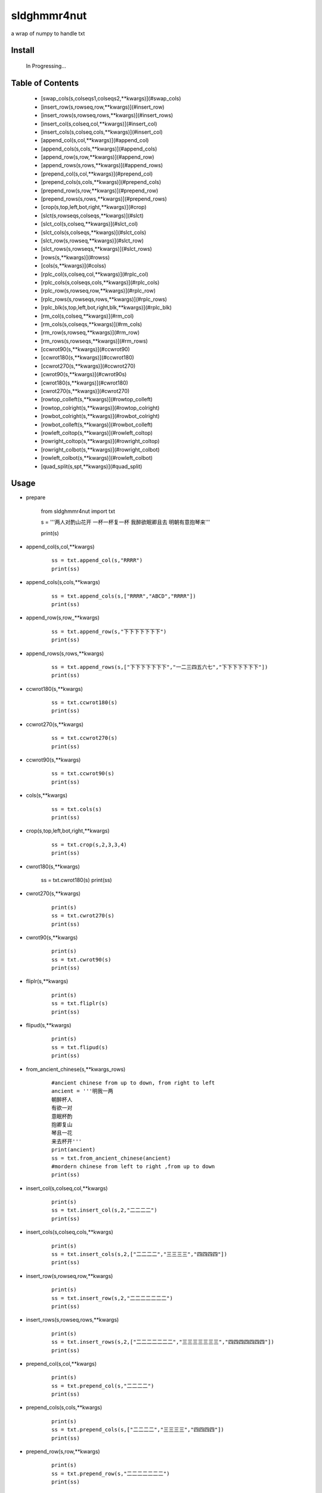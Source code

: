 sldghmmr4nut
------------
a wrap of numpy to handle txt

Install
=======

    In Progressing... 


Table of Contents
=================

   * [swap_cols(s,colseqs1,colseqs2,**kwargs)](#swap_cols)
   * [insert_row(s,rowseq,row,**kwargs)](#insert_row)
   * [insert_rows(s,rowseq,rows,**kwargs)](#insert_rows)
   * [insert_col(s,colseq,col,**kwargs)](#insert_col)
   * [insert_cols(s,colseq,cols,**kwargs)](#insert_col)
   * [append_col(s,col,**kwargs)](#append_col)
   * [append_cols(s,cols,**kwargs)](#append_cols)
   * [append_row(s,row,**kwargs)](#append_row)
   * [append_rows(s,rows,**kwargs)](#append_rows)
   * [prepend_col(s,col,**kwargs)](#prepend_col)
   * [prepend_cols(s,cols,**kwargs)](#prepend_cols)
   * [prepend_row(s,row,**kwargs)](#prepend_row)
   * [prepend_rows(s,rows,**kwargs)](#prepend_rows)
   * [crop(s,top,left,bot,right,**kwargs)](#crop)
   * [slct(s,rowseqs,colseqs,**kwargs)](#slct)
   * [slct_col(s,colseq,**kwargs)](#slct_col)
   * [slct_cols(s,colseqs,**kwargs)](#slct_cols)
   * [slct_row(s,rowseq,**kwargs)](#slct_row)
   * [slct_rows(s,rowseqs,**kwargs)](#slct_rows)
   * [rows(s,**kwargs)](#rowss)
   * [cols(s,**kwargs)](#colss)
   * [rplc_col(s,colseq,col,**kwargs)](#rplc_col)
   * [rplc_cols(s,colseqs,cols,**kwargs)](#rplc_cols)
   * [rplc_row(s,rowseq,row,**kwargs)](#rplc_row)
   * [rplc_rows(s,rowseqs,rows,**kwargs)](#rplc_rows)
   * [rplc_blk(s,top,left,bot,right,blk,**kwargs)](#rplc_blk)
   * [rm_col(s,colseq,**kwargs)](#rm_col)
   * [rm_cols(s,colseqs,**kwargs)](#rm_cols)
   * [rm_row(s,rowseq,**kwargs)](#rm_row)
   * [rm_rows(s,rowseqs,**kwargs)](#rm_rows)
   * [ccwrot90(s,**kwargs)](#ccwrot90)
   * [ccwrot180(s,**kwargs)](#ccwrot180)
   * [ccwrot270(s,**kwargs)](#ccwrot270)
   * [cwrot90(s,**kwargs)](#cwrot90s)
   * [cwrot180(s,**kwargs)](#cwrot180)
   * [cwrot270(s,**kwargs)](#cwrot270)
   * [rowtop_colleft(s,**kwargs)](#rowtop_colleft)
   * [rowtop_colright(s,**kwargs)](#rowtop_colright)
   * [rowbot_colright(s,**kwargs)](#rowbot_colright)
   * [rowbot_colleft(s,**kwargs)](#rowbot_colleft)
   * [rowleft_coltop(s,**kwargs)](#rowleft_coltop)
   * [rowright_coltop(s,**kwargs)](#rowright_coltop)
   * [rowright_colbot(s,**kwargs)](#rowright_colbot)
   * [rowleft_colbot(s,**kwargs)](#rowleft_colbot)
   * [quad_split(s,spt,**kwargs)](#quad_split)


Usage
=====

- prepare
  
          from sldghmmr4nut  import txt
          
          s = '''两人对酌山花开
          一杯一杯复一杯
          我醉欲眠卿且去
          明朝有意抱琴来'''
          
          print(s)


- append_col(s,col,**kwargs)

      ::
     
          ss = txt.append_col(s,"RRRR")
          print(ss)

.. image:: /docs/images/txt/append_col.0.png      


- append_cols(s,cols,**kwargs)
  
      ::
      
          ss = txt.append_cols(s,["RRRR","ABCD","RRRR"])
          print(ss)

.. image:: /docs/images/txt/append_cols.0.PNG


- append_row(s,row,,**kwargs)

      ::

          ss = txt.append_row(s,"下下下下下下下")
          print(ss)

.. image:: /docs/images/txt/append_row.0.png

- append_rows(s,rows,**kwargs)

      ::
        
          ss = txt.append_rows(s,["下下下下下下下","一二三四五六七","下下下下下下下"])
          print(ss)


.. image:: /docs/images/txt/append_rows.0.png     
 
 
- ccwrot180(s,**kwargs)

      ::
      
          ss = txt.ccwrot180(s)
          print(ss)

.. image:: /docs/images/txt/ccwrot180.0.png 

- ccwrot270(s,**kwargs)

      ::
      
          ss = txt.ccwrot270(s)
          print(ss)
.. image:: /docs/images/txt/ccwrot270.0.png           
          
- ccwrot90(s,**kwargs)

      ::
      
          ss = txt.ccwrot90(s)
          print(ss)

.. image:: /docs/images/txt/ccwrot90.0.png 

- cols(s,**kwargs)

      ::
      
          ss = txt.cols(s)
          print(ss)

.. image:: /docs/images/txt/cols.0.png 

- crop(s,top,left,bot,right,**kwargs)

      ::
      
          ss = txt.crop(s,2,3,3,4)
          print(ss)

.. image:: /docs/images/txt/crop.0.png 

- cwrot180(s,**kwargs)

          ss = txt.cwrot180(s)
          print(ss)

.. image:: /docs/images/txt/cwrot180.0.png 

- cwrot270(s,**kwargs)

      ::
      
          print(s)
          ss = txt.cwrot270(s)
          print(ss)

.. image:: /docs/images/txt/cwrot270.0.png 

- cwrot90(s,**kwargs)

      ::

          print(s)
          ss = txt.cwrot90(s)
          print(ss)

.. image:: /docs/images/txt/cwrot90.0.png 

- fliplr(s,**kwargs)

      ::
      
          print(s)
          ss = txt.fliplr(s)
          print(ss)

.. image:: /docs/images/txt/fliplr.0.png 

- flipud(s,**kwargs)

      ::
      
          print(s)
          ss = txt.flipud(s)
          print(ss)

.. image:: /docs/images/txt/flipud.0.png 

- from_ancient_chinese(s,**kwargs_rows)

      ::

          #ancient chinese from up to down, from right to left 
          ancient = '''明我一两
          朝醉杯人
          有欲一对
          意眠杯酌
          抱卿复山
          琴且一花
          来去杯开'''
          print(ancient)
          ss = txt.from_ancient_chinese(ancient)
          #mordern chinese from left to right ,from up to down 
          print(ss)

.. image:: /docs/images/txt/from_ancient_chinese.0.png 

- insert_col(s,colseq,col,**kwargs)

      ::
      
          print(s)
          ss = txt.insert_col(s,2,"二二二二")
          print(ss)

.. image:: /docs/images/txt/insert_col.0.png 

- insert_cols(s,colseq,cols,**kwargs)

      ::
      
          print(s)
          ss = txt.insert_cols(s,2,["二二二二","三三三三","四四四四"])
          print(ss)
      
.. image:: /docs/images/txt/insert_cols.0.png 


- insert_row(s,rowseq,row,**kwargs)

      ::
      
          print(s)
          ss = txt.insert_row(s,2,"二二二二二二二")
          print(ss)

.. image:: /docs/images/txt/insert_row.0.png 

- insert_rows(s,rowseq,rows,**kwargs)

      ::
      
          print(s)
          ss = txt.insert_rows(s,2,["二二二二二二二","三三三三三三三","四四四四四四四"])
          print(ss)

.. image:: /docs/images/txt/inser_rows.0.png

- prepend_col(s,col,**kwargs)

      ::
      
          print(s)
          ss = txt.prepend_col(s,"二二二二")
          print(ss)

.. image:: /docs/images/txt/prepend_col.0.png 

- prepend_cols(s,cols,**kwargs)

      ::
      
          print(s)
          ss = txt.prepend_cols(s,["二二二二","三三三三","四四四四"])
          print(ss)

.. image:: /docs/images/txt/prepend_cols.0.png 

- prepend_row(s,row,**kwargs)

      ::

          print(s)
          ss = txt.prepend_row(s,"二二二二二二二")
          print(ss)

.. image:: /docs/images/txt/prepend_row.0.png 

- prepend_rows(s,rows,**kwargs)

      ::

          print(s)
          ss = txt.prepend_rows(s,["二二二二二二二","三三三三三三三","四四四四四四四"])
          print(ss)
      

.. image:: /docs/images/txt/prepend_rows.0.png 

- quad_split(s,spt,**kwargs)

      ::

          print(s)
          tl,tr,bl,br = txt.quad_split(s,(2,3))
          print(tl)
          print(tr)
          print(bl)
          print(br)
          
.. image:: /docs/images/txt/quad_split.0.png           
          
- rm_col(s,colseq,**kwargs)

      ::

          print(s)
          ss = txt.rm_col(s,1)
          print(ss)

.. image:: /docs/images/txt/rm_col.0.png 


- rm_cols(s,colseqs,**kwargs)

      ::
      
          print(s)
          ss = txt.rm_cols(s,[2,5,6])
          print(ss)

.. image:: /docs/images/txt/rm_cols.0.png 

- rm_row(s,rowseq,**kwargs)

      ::
      
          print(s)
          ss = txt.rm_row(s,1)
          print(ss)

.. image:: /docs/images/txt/rm_row.0.png 

- rm_rows(s,rowseqs,**kwargs)

      ::
      
          print(s)
          ss = txt.rm_rows(s,[1,3,5])
          print(ss)

.. image:: /docs/images/txt/rm_rows.0.PNG 

- rowbot_colleft(s,**kwargs)

      ::
      
          print(s)
          ss = txt.rowbot_colleft(s)
          print(ss)

.. image:: /docs/images/txt/rowbot_colleft.0.png 

- rowbot_colright(s,**kwargs)

      ::
      
          print(s)
          ss = txt.rowbot_colright(s)
          print(ss)

.. image:: /docs/images/txt/rowbot_colright.0.png 

- rowleft_colbot(s,**kwargs)

      ::
      
          print(s)
          ss = txt.rowleft_colbot(s)
          print(ss)

.. image:: /docs/images/txt/rowleft_colbot.0.png

- rowleft_coltop(s,**kwargs)

      ::
      
          print(s)
          ss = txt.rowleft_coltop(s)
          print(ss)

.. image:: /docs/images/txt/rowleft_coltop.0.png          
          
- rowright_colbot(s,**kwargs)

      ::
      
          print(s)
          ss = txt.rowright_colbot(s)
          print(ss)

.. image:: /docs/images/txt/rowright_colbot.0.png 

- rowright_coltop(s,**kwargs)

      ::
      
          print(s)
          ss = txt.rowright_coltop(s)
          print(ss)

.. image:: /docs/images/txt/rowright_coltop.0.png 

- rows(s,**wargs)

      ::
      
          print(s)
          ss = txt.rows(s)
          print(ss)

.. image:: /docs/images/txt/rows.0.png

- rowtop_colleft(s,**kwargs)

      ::
      
          print(s)
          ss = txt.rowtop_colleft(s)
          print(ss)

.. image:: /docs/images/txt/rowtop_colleft.0.png

- rowtop_colright(s,**kwargs)

      ::
      
          print(s)
          ss = txt.rowtop_colright(s)
          print(ss)

.. image:: /docs/images/txt/rowtop_colright.0.png

- rplc_blk(s,top,left,bot,right,blk,**kwargs)

      ::
          blk ="""你你你
          踏踏踏"""
          print(s)
          ss = txt.rplc_blk(s,1,1,2,3,blk)
          print(ss)

.. image:: /docs/images/txt/rplc_blk.0.png

- rplc_col(s,colseq,col,**kwargs)

      ::
      
          print(s)
          ss = txt.rplc_col(s,1,"一一一一")
          print(ss)

.. image:: /docs/images/txt/rplc_col.0.png

- rplc_cols(s,colseqs,cols,**kwargs)

      ::
      
          print(s)
          ss = txt.rplc_cols(s,[0,3],["零零零零","叁叁叁叁"])
          print(ss)

.. image:: /docs/images/txt/rplc_cols.0.PNG


- rplc_row(s,rowseq,row,**kwargs)

      ::
      
          print(s)
          ss = txt.rplc_row(s,1,"田田田田田田田")
          print(ss)

.. image:: /docs/images/txt/rplc_row.0.png

- rplc_rows(s,rowseqs,rows,**kwargs)

      ::
      
          print(s)
          ss = txt.rplc_rows(s,[0,2],"田田田田田田田","门门门门门门门")
          print(ss)

.. image:: /docs/images/txt/rplc_rows.0.png

- slct_col(s,colseq,**kwargs)

      ::
      
          print(s)
          ss = txt.slct_col(s,1)
          print(ss)

.. image:: /docs/images/txt/slct_col.0.png

- slct_cols(s,colseqs,**kwargs)

      ::
      
          print(s)
          ss = txt.slct_cols(s,[1,4])
          print(ss)

.. image:: /docs/images/txt/slct_cols.0.png

- slct_row(s,rowseq,**kwargs)

      ::
      
          print(s)
          ss = txt.slct_row(s,1)
          print(ss)

.. image:: /docs/images/txt/slct_row.0.png

- slct_rows(s,rowseqs,**kwargs)

      ::
      
          print(s)
          ss = txt.slct_rows(s,[1,2])
          print(ss)

.. image:: /docs/images/txt/slct_rows.0.png

- slct(s,rowseqs,colseqs,**kwargs)

      ::
      
          print(s)
          ss = txt.slct(s,[1,2],[3,5])
          print(ss)

.. image:: /docs/images/txt/slct.0.png

- swap_col(s,colseq1,colseq2,**kwargs)

      ::
      
          print(s)
          ss = txt.swap_col(s,1,2)
          print(ss)

.. image:: /docs/images/txt/swap_col.0.png

- swap_cols(s,colseqs1,colseqs2,**kwargs)

      ::
      
          print(s)
          ss = txt.swap_cols(s,[1,2],[4,5])
          print(ss)

.. image:: /docs/images/txt/swap_cols.0.png

- swap_dimension(s,**kwargs)

      ::
      
          print(s)
          ss = txt.swap_dimension(s)
          print(ss)

.. image:: /docs/images/txt/swap_dimension.0.png

- swap_row(s,rowseq1,rowseq2,**kwargs)

      ::
      
          print(s)
          ss = txt.swap_row(s,1,2)
          print(ss)


.. image:: /docs/images/txt/swap_row.0.png

- swap_rows(s,rowseqs1,rowseqs2,**kwargs)

      ::
      
          print(s)
          ss = txt.swap_rows(s,[0,3],[1,2])
          print(ss)

.. image:: /docs/images/txt/swap_rows.0.png

- to_ancient_chinese(s,**kwargs)

      ::
      
          print(s)
          ss = txt.to_ancient_chinese(s)
          print(ss)
      
.. image:: /docs/images/txt/to_ancient_chinese.0.png


- txtfilter(s,actions,**kwargs)

      ::
      
          # a pipeline of actions(functions)
          # for example first do <ndo.swap_dimension> and then <np.fliplr>
          print(s)
          ss = txtfilter(s,[ndo.swap_dimension,np.fliplr]]
          print(ss)


- wrap(s,fn,*args,**kwargs)

      ::
      
          #internal use to wrap ndarr (a wrap of numpy)


Dependancy
==========

- numpy
- elist
- estring
